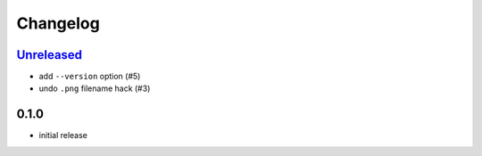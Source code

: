 Changelog
=========

`Unreleased`_
--------------

- add ``--version`` option (#5)
- undo ``.png`` filename hack (#3)

0.1.0
-----

- initial release

.. _Unreleased: https://github.com/adbenitez/dcstickers/compare/v0.1.0...HEAD
